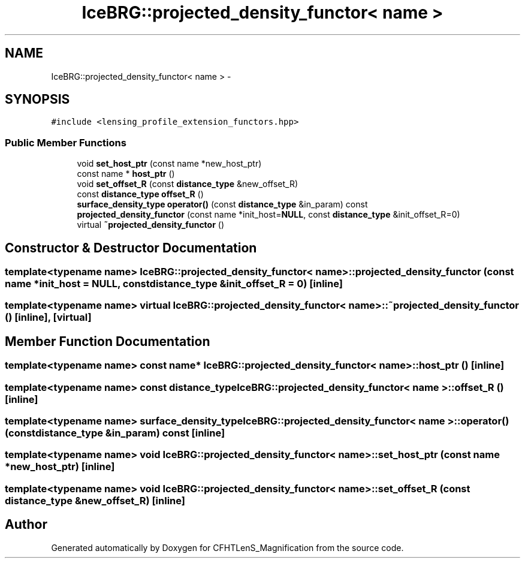 .TH "IceBRG::projected_density_functor< name >" 3 "Tue Jul 7 2015" "Version 0.9.0" "CFHTLenS_Magnification" \" -*- nroff -*-
.ad l
.nh
.SH NAME
IceBRG::projected_density_functor< name > \- 
.SH SYNOPSIS
.br
.PP
.PP
\fC#include <lensing_profile_extension_functors\&.hpp>\fP
.SS "Public Member Functions"

.in +1c
.ti -1c
.RI "void \fBset_host_ptr\fP (const name *new_host_ptr)"
.br
.ti -1c
.RI "const name * \fBhost_ptr\fP ()"
.br
.ti -1c
.RI "void \fBset_offset_R\fP (const \fBdistance_type\fP &new_offset_R)"
.br
.ti -1c
.RI "const \fBdistance_type\fP \fBoffset_R\fP ()"
.br
.ti -1c
.RI "\fBsurface_density_type\fP \fBoperator()\fP (const \fBdistance_type\fP &in_param) const "
.br
.ti -1c
.RI "\fBprojected_density_functor\fP (const name *init_host=\fBNULL\fP, const \fBdistance_type\fP &init_offset_R=0)"
.br
.ti -1c
.RI "virtual \fB~projected_density_functor\fP ()"
.br
.in -1c
.SH "Constructor & Destructor Documentation"
.PP 
.SS "template<typename name> \fBIceBRG::projected_density_functor\fP< name >::\fBprojected_density_functor\fP (const name *init_host = \fC\fBNULL\fP\fP, const \fBdistance_type\fP &init_offset_R = \fC0\fP)\fC [inline]\fP"

.SS "template<typename name> virtual \fBIceBRG::projected_density_functor\fP< name >::~\fBprojected_density_functor\fP ()\fC [inline]\fP, \fC [virtual]\fP"

.SH "Member Function Documentation"
.PP 
.SS "template<typename name> const name* \fBIceBRG::projected_density_functor\fP< name >::host_ptr ()\fC [inline]\fP"

.SS "template<typename name> const \fBdistance_type\fP \fBIceBRG::projected_density_functor\fP< name >::offset_R ()\fC [inline]\fP"

.SS "template<typename name> \fBsurface_density_type\fP \fBIceBRG::projected_density_functor\fP< name >::operator() (const \fBdistance_type\fP &in_param) const\fC [inline]\fP"

.SS "template<typename name> void \fBIceBRG::projected_density_functor\fP< name >::set_host_ptr (const name *new_host_ptr)\fC [inline]\fP"

.SS "template<typename name> void \fBIceBRG::projected_density_functor\fP< name >::set_offset_R (const \fBdistance_type\fP &new_offset_R)\fC [inline]\fP"


.SH "Author"
.PP 
Generated automatically by Doxygen for CFHTLenS_Magnification from the source code\&.
